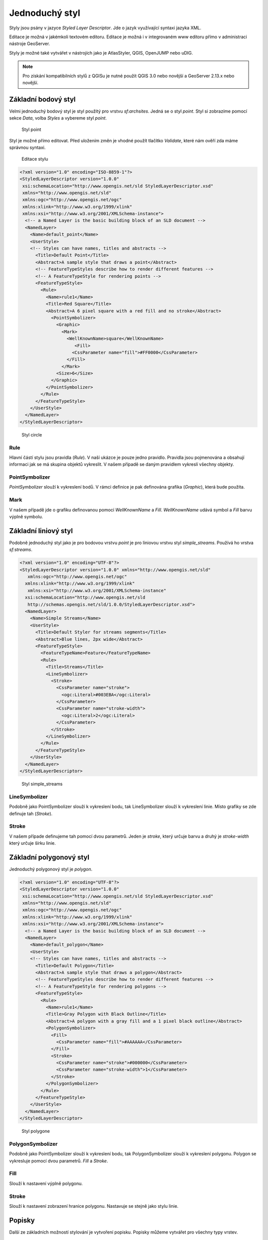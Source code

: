 .. index::
   single: Jednoduchý styl

.. _jednoduchy:

Jednoduchý styl
----------------

Styly jsou psány v jazyce `Styled Layer Descriptor`. Jde o jazyk využívající 
syntaxi jazyka XML. 

Editace je možná v jakémkoli textovém editoru. Editace je možná i v integrovaném 
www editoru přímo v administraci nástroje GeoServer.

Styly je možné také vytvářet v nástrojích jako je AtlasStyler, QGIS, OpenJUMP nebo uDIG.

.. note:: Pro získání kompatibilních stylů z QGISu je nutné použít QGIS 3.0 nebo novější a GeoServer 2.13.x nebo novější. 


Základní bodový styl
====================

Velmi jednoduchý bodový styl je styl použitý pro vrstvu `sf:archsites`. Jedná se o styl `point`.
Styl si zobrazíme pomocí sekce `Data`, volba `Styles` a vybereme styl `point`.

.. figure:: images/point.png

   Styl point
   
Styl je možné přímo editovat. Před uložením změn je vhodné použít tlačítko `Validate`, které nám ověří zda máme správnou syntaxi.

.. figure:: images/point2.png

   Editace stylu
   
.. code-block:: xml

   <?xml version="1.0" encoding="ISO-8859-1"?>
   <StyledLayerDescriptor version="1.0.0" 
    xsi:schemaLocation="http://www.opengis.net/sld StyledLayerDescriptor.xsd" 
    xmlns="http://www.opengis.net/sld" 
    xmlns:ogc="http://www.opengis.net/ogc" 
    xmlns:xlink="http://www.w3.org/1999/xlink" 
    xmlns:xsi="http://www.w3.org/2001/XMLSchema-instance">
     <!-- a Named Layer is the basic building block of an SLD document -->
     <NamedLayer>
       <Name>default_point</Name>
       <UserStyle>
       <!-- Styles can have names, titles and abstracts -->
         <Title>Default Point</Title>
         <Abstract>A sample style that draws a point</Abstract>
         <!-- FeatureTypeStyles describe how to render different features -->
         <!-- A FeatureTypeStyle for rendering points -->
         <FeatureTypeStyle>
           <Rule>
             <Name>rule1</Name>
             <Title>Red Square</Title>
             <Abstract>A 6 pixel square with a red fill and no stroke</Abstract>
               <PointSymbolizer>
                 <Graphic>
                   <Mark>
                     <WellKnownName>square</WellKnownName>
                        <Fill>
                       <CssParameter name="fill">#FF0000</CssParameter>
                     </Fill>
                   </Mark>
                 <Size>6</Size>
               </Graphic>
             </PointSymbolizer>
           </Rule>
         </FeatureTypeStyle>
       </UserStyle>
     </NamedLayer>
   </StyledLayerDescriptor>

.. figure:: images/circle.png

   Styl circle

Rule
^^^^
Hlavní částí stylu jsou pravidla (`Rule`). V naší ukázce je pouze jedno pravidlo.
Pravidla jsou pojmenována a obsahují informaci jak se má skupina objektů vykreslit.
V našem případě se daným pravidlem vykreslí všechny objekty.

PointSymbolizer
^^^^^^^^^^^^^^^
`PointSymbolizer` slouží k vykreslení bodů. V rámci definice je pak definována grafika (`Graphic`),
která bude použita.

Mark
^^^^
V našem případě jde o grafiku definovanou pomocí `WellKnownName` a `Fill`. `WellKnownName` udává symbol 
a `Fill` barvu výplně symbolu.

Základní liniový styl
=====================

Podobně jednoduchý styl jako je pro bodovou vrstvu `point` je pro liniovou vrstvu styl `simple_streams`. Používá ho vrstva `sf:streams`. 

.. code-block:: xml

   <?xml version="1.0" encoding="UTF-8"?>
   <StyledLayerDescriptor version="1.0.0" xmlns="http://www.opengis.net/sld" 
      xmlns:ogc="http://www.opengis.net/ogc"
     xmlns:xlink="http://www.w3.org/1999/xlink" 
      xmlns:xsi="http://www.w3.org/2001/XMLSchema-instance"
     xsi:schemaLocation="http://www.opengis.net/sld 
      http://schemas.opengis.net/sld/1.0.0/StyledLayerDescriptor.xsd">
     <NamedLayer>
       <Name>Simple Streams</Name>
       <UserStyle>
         <Title>Default Styler for streams segments</Title>
         <Abstract>Blue lines, 2px wide</Abstract>
         <FeatureTypeStyle>
           <FeatureTypeName>Feature</FeatureTypeName>
           <Rule>
             <Title>Streams</Title>
             <LineSymbolizer>
               <Stroke>
                 <CssParameter name="stroke">
                   <ogc:Literal>#003EBA</ogc:Literal>
                 </CssParameter>
                 <CssParameter name="stroke-width">
                   <ogc:Literal>2</ogc:Literal>
                 </CssParameter>
               </Stroke>
             </LineSymbolizer>
           </Rule>
         </FeatureTypeStyle>
       </UserStyle>
     </NamedLayer>
   </StyledLayerDescriptor>

.. figure:: images/polyline.png

   Styl simple_streams

LineSymbolizer
^^^^^^^^^^^^^^
Podobně jako PointSymbolizer slouží k vykreslení bodu, tak LineSymbolizer slouží k vykreslení linie. Místo grafiky se zde definuje tah (`Stroke`).

Stroke
^^^^^^^^^^^^^^
V našem případe definujeme tah pomocí dvou parametrů. Jeden je `stroke`, který určuje barvu a druhý je `stroke-width` který určuje šírku linie.

Základní polygonový styl
========================

Jednoduchý polygonový styl je `polygon`.

.. code-block:: xml

   <?xml version="1.0" encoding="UTF-8"?>
   <StyledLayerDescriptor version="1.0.0" 
    xsi:schemaLocation="http://www.opengis.net/sld StyledLayerDescriptor.xsd" 
    xmlns="http://www.opengis.net/sld" 
    xmlns:ogc="http://www.opengis.net/ogc" 
    xmlns:xlink="http://www.w3.org/1999/xlink" 
    xmlns:xsi="http://www.w3.org/2001/XMLSchema-instance">
     <!-- a Named Layer is the basic building block of an SLD document -->
     <NamedLayer>
       <Name>default_polygon</Name>
       <UserStyle>
       <!-- Styles can have names, titles and abstracts -->
         <Title>Default Polygon</Title>
         <Abstract>A sample style that draws a polygon</Abstract>
         <!-- FeatureTypeStyles describe how to render different features -->
         <!-- A FeatureTypeStyle for rendering polygons -->
         <FeatureTypeStyle>
           <Rule>
             <Name>rule1</Name>
             <Title>Gray Polygon with Black Outline</Title>
             <Abstract>A polygon with a gray fill and a 1 pixel black outline</Abstract>
             <PolygonSymbolizer>
               <Fill>
                 <CssParameter name="fill">#AAAAAA</CssParameter>
               </Fill>
               <Stroke>
                 <CssParameter name="stroke">#000000</CssParameter>
                 <CssParameter name="stroke-width">1</CssParameter>
               </Stroke>
             </PolygonSymbolizer>
           </Rule>
         </FeatureTypeStyle>
       </UserStyle>
     </NamedLayer>
   </StyledLayerDescriptor>

.. figure:: images/polygone.png

   Styl polygone

PolygonSymbolizer
^^^^^^^^^^^^^^^^^
Podobně jako PointSymbolizer slouží k vykreslení bodu, tak PolygonSymbolizer slouží k vykreslení polygonu. Polygon se vykresluje pomocí dvou parametrů. `Fill` a `Stroke`. 

Fill
^^^^
Slouží k nastavení výplně polygonu.

Stroke
^^^^^^
Slouží k nastavení zobrazení hranice polygonu. Nastavuje se stejně jako stylu linie.

Popisky
=========
Další ze základních možností stylování je vytvoření popisku. Popisky můžeme vytvářet pro všechny typy vrstev. 

.. code-block:: xml

	<?xml version="1.0" encoding="UTF-8"?>
	<StyledLayerDescriptor version="1.0.0"
	  xsi:schemaLocation="http://www.opengis.net/sld 
    http://schemas.opengis.net/sld/1.0.0/StyledLayerDescriptor.xsd" 
	  xmlns="http://www.opengis.net/sld"
	  xmlns:ogc="http://www.opengis.net/ogc" 
	  xmlns:xlink="http://www.w3.org/1999/xlink" 
	  xmlns:xsi="http://www.w3.org/2001/XMLSchema-instance">
	  <NamedLayer>
	    <Name>capitals</Name>
	    <UserStyle>
	      <Name>capitals</Name>
	      <Title>Capital cities</Title>
	      <FeatureTypeStyle>
		<Rule>
		  <Title>Capitals</Title>
		<TextSymbolizer>
		  <Label>
		    <ogc:PropertyName>CITY_NAME</ogc:PropertyName>
		  </Label>
		  <Font>
		    <CssParameter name="font-family">Times New Roman</CssParameter>
		    <CssParameter name="font-style">bold</CssParameter>
		    <CssParameter name="font-size">14</CssParameter>
		  </Font>
		  <LabelPlacement>
		    <PointPlacement>
		      <AnchorPoint>
		        <AnchorPointX>0</AnchorPointX>
		        <AnchorPointY>0</AnchorPointY>
		      </AnchorPoint>
		      <Displacement>
		        <DisplacementX>10</DisplacementX>
		        <DisplacementY>0</DisplacementY>
		      </Displacement>
		    </PointPlacement>
		  </LabelPlacement>
		  </TextSymbolizer>
		  <PointSymbolizer>
		    <Graphic>
		      <Mark>
		        <WellKnownName>circle</WellKnownName>
		        <Fill>
		          <CssParameter name="fill">
		            <ogc:Literal>#FFFFFF</ogc:Literal>
		          </CssParameter>
		        </Fill>
		        <Stroke>
		          <CssParameter name="stroke">
		            <ogc:Literal>#000000</ogc:Literal>
		          </CssParameter>
		          <CssParameter name="stroke-width">
		            <ogc:Literal>2</ogc:Literal>
		          </CssParameter>
		        </Stroke>
		      </Mark>
		      <Opacity>
		        <ogc:Literal>1.0</ogc:Literal>
		      </Opacity>
		      <Size>
		        <ogc:Literal>6</ogc:Literal>
		      </Size>

		    </Graphic>
		  </PointSymbolizer>
		</Rule>
	      </FeatureTypeStyle>
	    </UserStyle>
	  </NamedLayer>
	</StyledLayerDescriptor>

.. figure:: images/label.png

   Styl label

TextSymbolizer
^^^^^^^^^^^^^^
Slouží k vzkreslení popisků. Základními parametrama pro `TextSymbolizer` jsou `Label` a `Fill`

Label
^^^^^
Slouží k zadefinování atribůtu, z kterého se čerpají data pro popisky

Fill
^^^^
Slouží k nastavění barvy popisku.

AnchorPoint
^^^^^^^^^^^ 
Určuje pozici popisku. 

Displacement
^^^^^^^^^^^^
Určuje odsazení popisku.

Úkoly
=====

Editujte styl v rámci WWW editoru. Změňte následující parametry. Styl uložte a zkuste
přes `Layer Preview` obnovit mapu.

.. note:: Pokud se nic nezměnilo, pak zkuste změnit výřez mapy. Někdy je starý obrázek v paměti prohlížeče.

WellKnownName
^^^^^^^^^^^^^
`Square` změňte na `circle`.

Fill
^^^^
Barvy výplně změňte z #FF0000 (červená) na #00FF00 (zelená).

Řešení úkolů
============

WellKnownName
^^^^^^^^^^^^^

.. code-block:: xml

   <?xml version="1.0" encoding="ISO-8859-1"?>
   <StyledLayerDescriptor version="1.0.0" 
    xsi:schemaLocation="http://www.opengis.net/sld StyledLayerDescriptor.xsd" 
    xmlns="http://www.opengis.net/sld" 
    xmlns:ogc="http://www.opengis.net/ogc" 
    xmlns:xlink="http://www.w3.org/1999/xlink" 
    xmlns:xsi="http://www.w3.org/2001/XMLSchema-instance">
     <!-- a Named Layer is the basic building block of an SLD document -->
     <NamedLayer>
       <Name>default_point</Name>
       <UserStyle>
       <!-- Styles can have names, titles and abstracts -->
         <Title>Default Point</Title>
         <Abstract>A sample style that draws a point</Abstract>
         <!-- FeatureTypeStyles describe how to render different features -->
         <!-- A FeatureTypeStyle for rendering points -->
         <FeatureTypeStyle>
           <Rule>
           <Name>rule1</Name>
             <Title>Red Circle</Title>
             <Abstract>A 6 pixel circle with a red fill and no stroke</Abstract>
               <PointSymbolizer>
                 <Graphic>
                   <Mark>
                     <WellKnownName>circle</WellKnownName>
                     <Fill>
                       <CssParameter name="fill">#FF0000</CssParameter>
                     </Fill>
                   </Mark>
                 <Size>6</Size>
               </Graphic>
             </PointSymbolizer>
           </Rule>
         </FeatureTypeStyle>
       </UserStyle>
     </NamedLayer>
   </StyledLayerDescriptor>

.. figure:: images/circle.png

   Styl circle

Fill
^^^^
.. code-block:: xml

   <?xml version="1.0" encoding="ISO-8859-1"?>
   <StyledLayerDescriptor version="1.0.0" 
    xsi:schemaLocation="http://www.opengis.net/sld StyledLayerDescriptor.xsd" 
    xmlns="http://www.opengis.net/sld" 
    xmlns:ogc="http://www.opengis.net/ogc" 
    xmlns:xlink="http://www.w3.org/1999/xlink" 
    xmlns:xsi="http://www.w3.org/2001/XMLSchema-instance">
     <!-- a Named Layer is the basic building block of an SLD document -->
     <NamedLayer>
       <Name>default_point</Name>
       <UserStyle>
       <!-- Styles can have names, titles and abstracts -->
         <Title>Default Point</Title>
         <Abstract>A sample style that draws a point</Abstract>
         <!-- FeatureTypeStyles describe how to render different features -->
         <!-- A FeatureTypeStyle for rendering points -->
         <FeatureTypeStyle>
           <Rule>
           <Name>rule1</Name>
             <Title>Green Circle</Title>
             <Abstract>A 6 pixel circle with a green fill and no stroke</Abstract>
               <PointSymbolizer>
                 <Graphic>
                   <Mark>
                     <WellKnownName>circle</WellKnownName>
                     <Fill>
                       <CssParameter name="fill">#00FF00</CssParameter>
                     </Fill>
                   </Mark>
                 <Size>6</Size>
               </Graphic>
             </PointSymbolizer>
           </Rule>
         </FeatureTypeStyle>
       </UserStyle>
     </NamedLayer>
   </StyledLayerDescriptor>

.. figure:: images/greencircle.png

   Styl green circle

